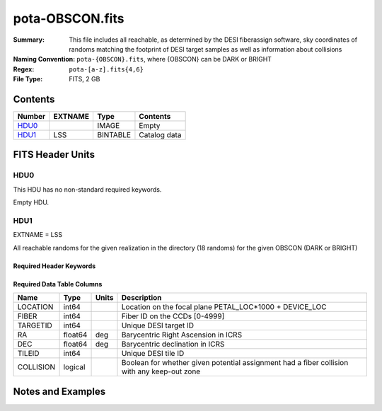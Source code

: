 ================
pota-OBSCON.fits
================

:Summary: This file includes all reachable, as determined by the DESI fiberassign software, sky coordinates of randoms matching the footprint of DESI target samples as well as information about collisions
:Naming Convention: ``pota-{OBSCON}.fits``, where {OBSCON} can be DARK or BRIGHT
:Regex: ``pota-[a-z].fits{4,6}``
:File Type: FITS, 2 GB  

Contents
========

====== ======= ======== ===================
Number EXTNAME Type     Contents
====== ======= ======== ===================
HDU0_          IMAGE    Empty
HDU1_  LSS     BINTABLE Catalog data
====== ======= ======== ===================


FITS Header Units
=================

HDU0
----

This HDU has no non-standard required keywords.

Empty HDU.

HDU1
----

EXTNAME = LSS

All reachable randoms for the given realization in the directory (18 randoms) for the given OBSCON (DARK or BRIGHT)

Required Header Keywords
~~~~~~~~~~~~~~~~~~~~~~~~

.. collapse:: Required Header Keywords Table

    .. rst-class:: keywords

    ====== ============= ==== =======================
    KEY    Example Value Type Comment
    ====== ============= ==== =======================
    NAXIS1 49            int  width of table in bytes
    NAXIS2 49152819      int  number of rows in table
    DESIDR dr1           str  DESI Data Release
    ====== ============= ==== =======================

Required Data Table Columns
~~~~~~~~~~~~~~~~~~~~~~~~~~~

.. rst-class:: columns

========= ======= ===== ===========================================================================================
Name      Type    Units Description
========= ======= ===== ===========================================================================================
LOCATION  int64         Location on the focal plane PETAL_LOC*1000 + DEVICE_LOC
FIBER     int64         Fiber ID on the CCDs [0-4999]
TARGETID  int64         Unique DESI target ID
RA        float64 deg   Barycentric Right Ascension in ICRS
DEC       float64 deg   Barycentric declination in ICRS
TILEID    int64         Unique DESI tile ID
COLLISION logical       Boolean for whether given potential assignment had a fiber collision with any keep-out zone
========= ======= ===== ===========================================================================================


Notes and Examples
==================

